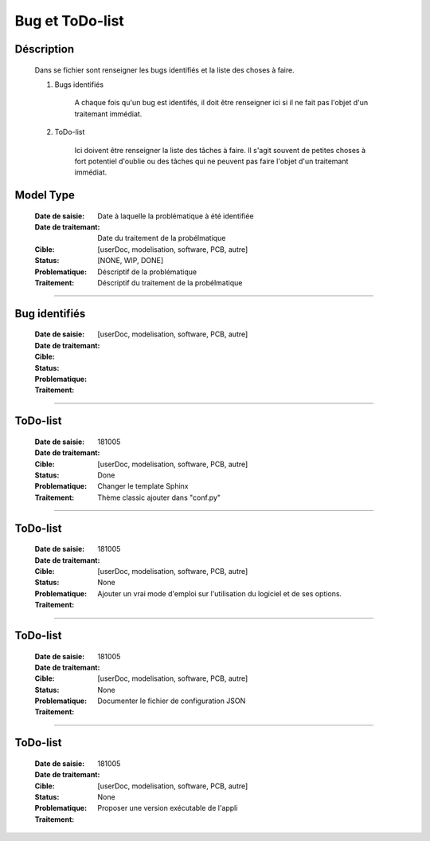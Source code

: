 ================
Bug et ToDo-list
================

Déscription
===========

    Dans se fichier sont renseigner les bugs identifiés et la liste des choses à faire.
    
    #. Bugs identifiés
    
        A chaque fois qu'un bug est identifés, il doit être renseigner ici si il ne fait
        pas l'objet d'un traitemant immédiat.
        
    #. ToDo-list
    
        Ici doivent être renseigner la liste des tâches à faire. Il s'agit souvent de
        petites choses à fort potentiel d'oublie ou des tâches qui ne peuvent pas faire
        l'objet d'un traitemant immédiat.

Model Type
==========

    :Date de saisie:        Date à laquelle la problématique à été identifiée
    :Date de traitemant:    Date du traitement de la probélmatique
    :Cible:                 [userDoc, modelisation, software, PCB, autre]
    :Status:                [NONE, WIP, DONE]
    :Problematique:         Déscriptif de la problématique
    :Traitement:            Déscriptif du traitement de la probélmatique

------------------------------------------------------------------------------------------

Bug identifiés
==============

    :Date de saisie:        
    :Date de traitemant:    
    :Cible:                 [userDoc, modelisation, software, PCB, autre]
    :Status:                
    :Problematique:         
    :Traitement:            
    
------------------------------------------------------------------------------------------

ToDo-list
=========

    :Date de saisie:        181005
    :Date de traitemant:    
    :Cible:                 [userDoc, modelisation, software, PCB, autre]
    :Status:                Done
    :Problematique:         Changer le template Sphinx
    :Traitement:            Thème classic ajouter dans "conf.py"

------------------------------------------------------------------------------------------

ToDo-list
=========

    :Date de saisie:        181005
    :Date de traitemant:    
    :Cible:                 [userDoc, modelisation, software, PCB, autre]
    :Status:                None
    :Problematique:         Ajouter un vrai mode d'emploi sur l'utilisation du logiciel et de ses
                            options.
    :Traitement:            

------------------------------------------------------------------------------------------

ToDo-list
=========

    :Date de saisie:        181005
    :Date de traitemant:    
    :Cible:                 [userDoc, modelisation, software, PCB, autre]
    :Status:                None
    :Problematique:         Documenter le fichier de configuration JSON
    :Traitement:            

------------------------------------------------------------------------------------------

ToDo-list
=========

    :Date de saisie:        181005
    :Date de traitemant:    
    :Cible:                 [userDoc, modelisation, software, PCB, autre]
    :Status:                None
    :Problematique:         Proposer une version exécutable de l'appli
    :Traitement:            


